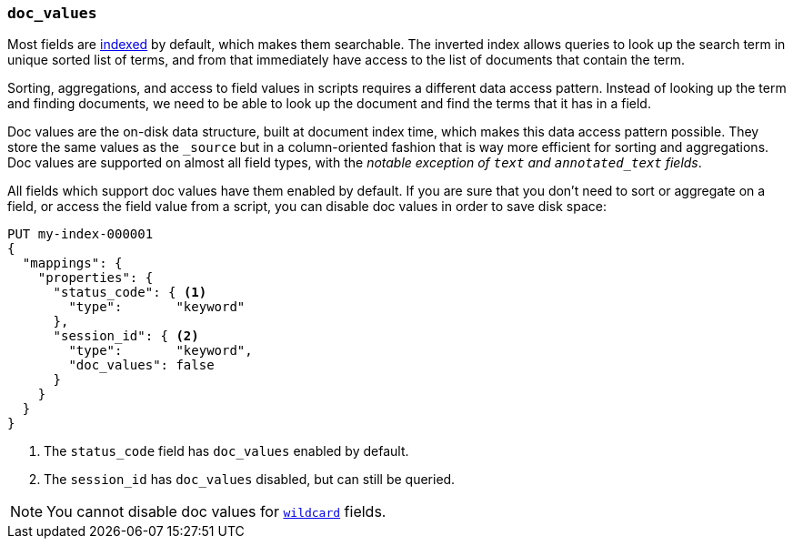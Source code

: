 [[doc-values]]
=== `doc_values`

Most fields are <<mapping-index,indexed>> by default, which makes them
searchable. The inverted index allows queries to look up the search term in
unique sorted list of terms, and from that immediately have access to the list
of documents that contain the term.

Sorting, aggregations, and access to field values in scripts requires a
different data access pattern.  Instead of looking up the term and finding
documents, we need to be able to look up the document and find the terms that
it has in a field.

Doc values are the on-disk data structure, built at document index time, which
makes this data access pattern possible. They store the same values as the
`_source` but in a column-oriented fashion that is way more efficient for
sorting and aggregations. Doc values are supported on almost all field types,
with the __notable exception of `text` and `annotated_text` fields__.

All fields which support doc values have them enabled by default. If you are
sure that you don't need to sort or aggregate on a field, or access the field
value from a script, you can disable doc values in order to save disk space:

[source,console]
--------------------------------------------------
PUT my-index-000001
{
  "mappings": {
    "properties": {
      "status_code": { <1>
        "type":       "keyword"
      },
      "session_id": { <2>
        "type":       "keyword",
        "doc_values": false
      }
    }
  }
}
--------------------------------------------------

<1> The `status_code` field has `doc_values` enabled by default.
<2> The `session_id` has `doc_values` disabled, but can still be queried.

NOTE: You cannot disable doc values for <<wildcard-field-type,`wildcard`>>
fields.
